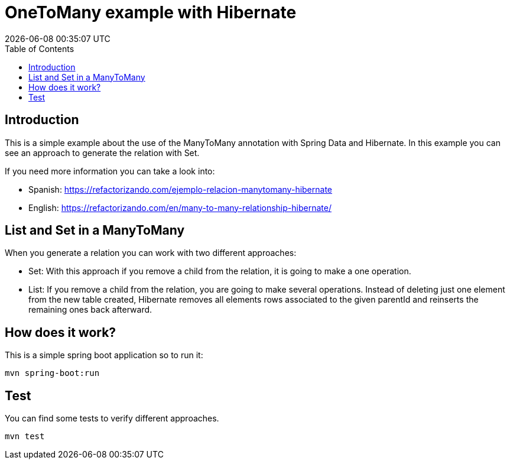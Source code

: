 = OneToMany example with Hibernate
{localdatetime}
:toc:
:doctype: book
:docinfo:


== Introduction
This is a simple example about the use of the ManyToMany annotation with Spring Data and Hibernate.
In this example you can see an approach to generate the relation with Set.

If you need more information you can take a look into: 

  * Spanish: https://refactorizando.com/ejemplo-relacion-manytomany-hibernate
  * English: https://refactorizando.com/en/many-to-many-relationship-hibernate/

== List and Set in a ManyToMany

When you generate a relation you can work with two different approaches:

  * Set: With this approach if you remove a child from the relation, it is going to make a one operation.
  * List: If you remove a child from the relation, you are going to make several operations.
    Instead of deleting just one element from the new table created, Hibernate removes all elements rows associated to      the given parentId and reinserts the remaining ones back afterward.

== How does it work?

This is a simple spring boot application so to run it:

    mvn spring-boot:run

== Test

You can find some tests to verify different approaches.

    mvn test




